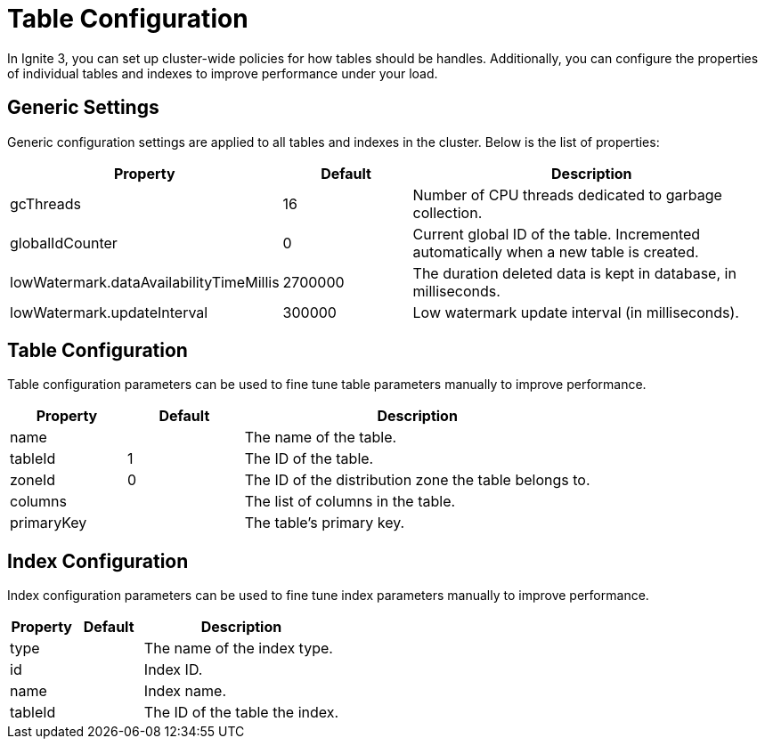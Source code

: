 // Licensed to the Apache Software Foundation (ASF) under one or more
// contributor license agreements.  See the NOTICE file distributed with
// this work for additional information regarding copyright ownership.
// The ASF licenses this file to You under the Apache License, Version 2.0
// (the "License"); you may not use this file except in compliance with
// the License.  You may obtain a copy of the License at
//
// http://www.apache.org/licenses/LICENSE-2.0
//
// Unless required by applicable law or agreed to in writing, software
// distributed under the License is distributed on an "AS IS" BASIS,
// WITHOUT WARRANTIES OR CONDITIONS OF ANY KIND, either express or implied.
// See the License for the specific language governing permissions and
// limitations under the License.
= Table Configuration

In Ignite 3, you can set up cluster-wide policies for how tables should be handles. Additionally, you can configure the properties of individual tables and indexes to improve performance under your load.

== Generic Settings

Generic configuration settings are applied to all tables and indexes in the cluster. Below is the list of properties:

[cols="1,1,3",opts="header", stripes=none]
|===
|Property|Default|Description

|gcThreads|16| Number of CPU threads dedicated to garbage collection.
|globalIdCounter|0|Current global ID of the table. Incremented automatically when a new table is created.
|lowWatermark.dataAvailabilityTimeMillis|2700000|The duration deleted data is kept in database, in milliseconds.
|lowWatermark.updateInterval|300000| Low watermark update interval (in milliseconds).
|===


== Table Configuration

Table configuration parameters can be used to fine tune table parameters manually to improve performance.

[cols="1,1,3",opts="header", stripes=none]
|===
|Property|Default|Description

|name||The name of the table.
|tableId|1|The ID of the table.
|zoneId|0|The ID of the distribution zone the table belongs to.
|columns||The list of columns in the table.
|primaryKey||The table's primary key.

|===

== Index Configuration

Index configuration parameters can be used to fine tune index parameters manually to improve performance.

[cols="1,1,3",opts="header", stripes=none]
|===
|Property|Default|Description

|type||The name of the index type.
|id||Index ID.
|name||Index name.
|tableId||The ID of the table the index.
|===
